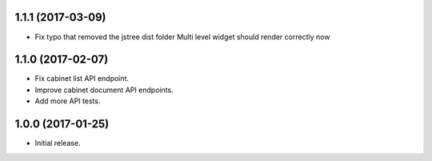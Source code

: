 1.1.1 (2017-03-09)
==================

- Fix typo that removed the jstree dist folder
  Multi level widget should render correctly now

1.1.0 (2017-02-07)
==================

- Fix cabinet list API endpoint.
- Improve cabinet document API endpoints.
- Add more API tests.

1.0.0 (2017-01-25)
==================

- Initial release.

